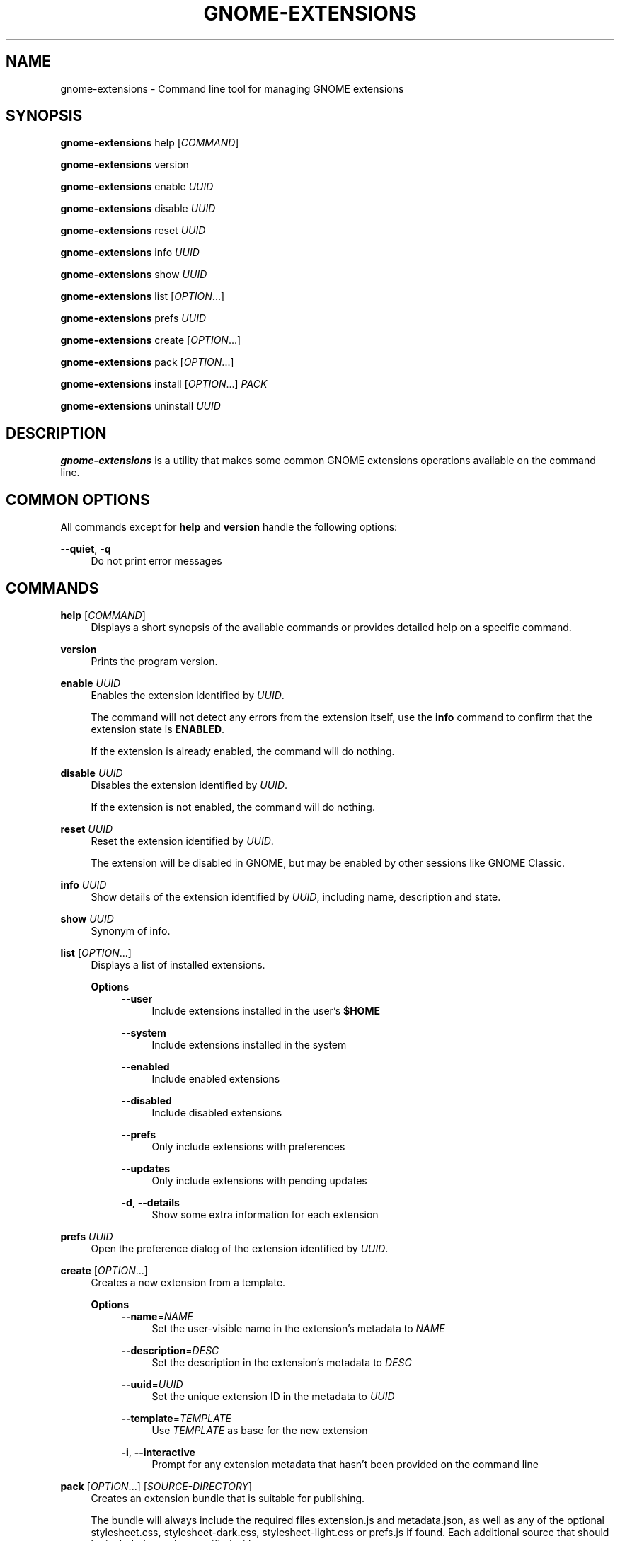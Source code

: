 '\" t
.\"     Title: gnome-extensions
.\"    Author: [FIXME: author] [see http://www.docbook.org/tdg5/en/html/author]
.\" Generator: DocBook XSL Stylesheets vsnapshot <http://docbook.sf.net/>
.\"      Date: August 2018
.\"    Manual: User Commands
.\"    Source: GNOME-EXTENSIONS-TOOL
.\"  Language: English
.\"
.TH "GNOME\-EXTENSIONS" "1" "August 2018" "GNOME\-EXTENSIONS\-TOOL" "User Commands"
.\" -----------------------------------------------------------------
.\" * Define some portability stuff
.\" -----------------------------------------------------------------
.\" ~~~~~~~~~~~~~~~~~~~~~~~~~~~~~~~~~~~~~~~~~~~~~~~~~~~~~~~~~~~~~~~~~
.\" http://bugs.debian.org/507673
.\" http://lists.gnu.org/archive/html/groff/2009-02/msg00013.html
.\" ~~~~~~~~~~~~~~~~~~~~~~~~~~~~~~~~~~~~~~~~~~~~~~~~~~~~~~~~~~~~~~~~~
.ie \n(.g .ds Aq \(aq
.el       .ds Aq '
.\" -----------------------------------------------------------------
.\" * set default formatting
.\" -----------------------------------------------------------------
.\" disable hyphenation
.nh
.\" disable justification (adjust text to left margin only)
.ad l
.\" -----------------------------------------------------------------
.\" * MAIN CONTENT STARTS HERE *
.\" -----------------------------------------------------------------
.SH "NAME"
gnome-extensions \- Command line tool for managing GNOME extensions
.SH "SYNOPSIS"
.sp
\fBgnome\-extensions\fR help [\fICOMMAND\fR]
.sp
\fBgnome\-extensions\fR version
.sp
\fBgnome\-extensions\fR enable \fIUUID\fR
.sp
\fBgnome\-extensions\fR disable \fIUUID\fR
.sp
\fBgnome\-extensions\fR reset \fIUUID\fR
.sp
\fBgnome\-extensions\fR info \fIUUID\fR
.sp
\fBgnome\-extensions\fR show \fIUUID\fR
.sp
\fBgnome\-extensions\fR list [\fIOPTION\fR\&...]
.sp
\fBgnome\-extensions\fR prefs \fIUUID\fR
.sp
\fBgnome\-extensions\fR create [\fIOPTION\fR\&...]
.sp
\fBgnome\-extensions\fR pack [\fIOPTION\fR\&...]
.sp
\fBgnome\-extensions\fR install [\fIOPTION\fR\&...] \fIPACK\fR
.sp
\fBgnome\-extensions\fR uninstall \fIUUID\fR
.SH "DESCRIPTION"
.sp
\fBgnome\-extensions\fR is a utility that makes some common GNOME extensions operations available on the command line\&.
.SH "COMMON OPTIONS"
.sp
All commands except for \fBhelp\fR and \fBversion\fR handle the following options:
.PP
\fB\-\-quiet\fR, \fB\-q\fR
.RS 4
Do not print error messages
.RE
.SH "COMMANDS"
.PP
\fBhelp\fR [\fICOMMAND\fR]
.RS 4
Displays a short synopsis of the available commands or provides detailed help on a specific command\&.
.RE
.PP
\fBversion\fR
.RS 4
Prints the program version\&.
.RE
.PP
\fBenable\fR \fIUUID\fR
.RS 4
Enables the extension identified by
\fIUUID\fR\&.
.sp
The command will not detect any errors from the extension itself, use the
\fBinfo\fR
command to confirm that the extension state is
\fBENABLED\fR\&.
.sp
If the extension is already enabled, the command will do nothing\&.
.RE
.PP
\fBdisable\fR \fIUUID\fR
.RS 4
Disables the extension identified by
\fIUUID\fR\&.
.sp
If the extension is not enabled, the command will do nothing\&.
.RE
.PP
\fBreset\fR \fIUUID\fR
.RS 4
Reset the extension identified by
\fIUUID\fR\&.
.sp
The extension will be disabled in GNOME, but may be enabled by other sessions like GNOME Classic\&.
.RE
.PP
\fBinfo\fR \fIUUID\fR
.RS 4
Show details of the extension identified by
\fIUUID\fR, including name, description and state\&.
.RE
.PP
\fBshow\fR \fIUUID\fR
.RS 4
Synonym of info\&.
.RE
.PP
\fBlist\fR [\fIOPTION\fR\&...]
.RS 4
Displays a list of installed extensions\&.
.PP
\fBOptions\fR
.RS 4
.\".PP
\fB\-\-user\fR
.RS 4
Include extensions installed in the user\(cqs
\fB$HOME\fR
.RE
.PP
\fB\-\-system\fR
.RS 4
Include extensions installed in the system
.RE
.PP
\fB\-\-enabled\fR
.RS 4
Include enabled extensions
.RE
.PP
\fB\-\-disabled\fR
.RS 4
Include disabled extensions
.RE
.PP
\fB\-\-prefs\fR
.RS 4
Only include extensions with preferences
.RE
.PP
\fB\-\-updates\fR
.RS 4
Only include extensions with pending updates
.RE
.PP
\fB\-d\fR, \fB\-\-details\fR
.RS 4
Show some extra information for each extension
.RE
.RE
.RE
.PP
\fBprefs\fR \fIUUID\fR
.RS 4
Open the preference dialog of the extension identified by
\fIUUID\fR\&.
.RE
.PP
\fBcreate\fR [\fIOPTION\fR\&...]
.RS 4
Creates a new extension from a template\&.
.PP
\fBOptions\fR
.RS 4
.\".PP
\fB\-\-name\fR=\fINAME\fR
.RS 4
Set the user\-visible name in the extension\(cqs metadata to
\fINAME\fR
.RE
.PP
\fB\-\-description\fR=\fIDESC\fR
.RS 4
Set the description in the extension\(cqs metadata to
\fIDESC\fR
.RE
.PP
\fB\-\-uuid\fR=\fIUUID\fR
.RS 4
Set the unique extension ID in the metadata to
\fIUUID\fR
.RE
.PP
\fB\-\-template\fR=\fITEMPLATE\fR
.RS 4
Use
\fITEMPLATE\fR
as base for the new extension
.RE
.PP
\fB\-i\fR, \fB\-\-interactive\fR
.RS 4
Prompt for any extension metadata that hasn\(cqt been provided on the command line
.RE
.RE
.RE
.PP
\fBpack\fR [\fIOPTION\fR\&...] [\fISOURCE\-DIRECTORY\fR]
.RS 4
Creates an extension bundle that is suitable for publishing\&.
.sp
The bundle will always include the required files extension\&.js and metadata\&.json, as well as any of the optional stylesheet\&.css, stylesheet\-dark\&.css, stylesheet\-light\&.css or prefs\&.js if found\&. Each additional source that should be included must be specified with
\fB\-\-extra\-source\fR\&.
.sp
If the extension includes one or more GSettings schemas, they can either be placed in a schemas/ folder to be picked up automatically, or be specified with
\fB\-\-schema\fR\&.
.sp
Similarily, translations are included automatically when they are located in a po/ folder, otherwise the
\fB\-\-podir\fR
option can be used to point to the correct directory\&. If no gettext domain is provided on the command line, the value of the
\fBgettext\-domain\fR
metadata field is used if it exists, and the extension UUID if not\&.
.sp
All files are searched in
\fISOURCE\-DIRECTORY\fR
if specified, or the current directory otherwise\&.
.PP
\fBOptions\fR
.RS 4
.\".PP
\fB\-\-extra\-source\fR=\fIFILE\fR
.RS 4
Additional source to include in the bundle
.RE
.PP
\fB\-\-schema\fR=\fISCHEMA\fR
.RS 4
A GSettings schema that should be compiled and included
.RE
.PP
\fB\-\-podir\fR=\fIPODIR\fR
.RS 4
A directory with translations that should be compiled and included
.RE
.PP
\fB\-\-gettext\-domain\fR=\fIDOMAIN\fR
.RS 4
The gettext domain to use for translations
.RE
.PP
\fB\-f\fR, \fB\-\-force\fR
.RS 4
Overwrite an existing pack
.RE
.PP
\fB\-o\fR, \fB\-\-out\-dir\fR=\fIDIRECTORY\fR
.RS 4
The directory where the pack should be created
.RE
.RE
.RE
.PP
\fBinstall\fR [\fIOPTION\fR\&...] \fIPACK\fR
.RS 4
Installs an extension from the bundle
\fIPACK\fR\&.
.sp
The command unpacks the extension files and moves them to the expected location in the user\(cqs
\fB$HOME\fR, so that it will be loaded in the next session\&.
.sp
It is mainly intended for testing, not as a replacement for the extension website\&. As extensions have privileged access to the user\(cqs session, it is advised to never load extensions from untrusted sources without carefully reviewing their content\&.
.PP
\fBOptions\fR
.RS 4
.\".PP
\fB\-\-force\fR
.RS 4
Override an existing extension
.RE
.RE
.RE
.PP
\fBuninstall\fR \fIUUID\fR
.RS 4
Uninstalls the extension identified by
\fIUUID\fR\&.
.RE
.SH "EXIT STATUS"
.sp
On success 0 is returned, a non\-zero failure code otherwise\&.
.SH "BUGS"
.sp
The tool is part of the gnome\-shell project, and bugs should be reported in its issue tracker at \m[blue]\fBhttps://gitlab\&.gnome\&.org/GNOME/gnome\-shell/issues\fR\m[]\&.
